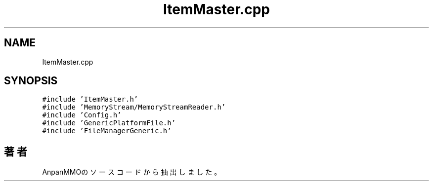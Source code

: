 .TH "ItemMaster.cpp" 3 "2018年12月20日(木)" "AnpanMMO" \" -*- nroff -*-
.ad l
.nh
.SH NAME
ItemMaster.cpp
.SH SYNOPSIS
.br
.PP
\fC#include 'ItemMaster\&.h'\fP
.br
\fC#include 'MemoryStream/MemoryStreamReader\&.h'\fP
.br
\fC#include 'Config\&.h'\fP
.br
\fC#include 'GenericPlatformFile\&.h'\fP
.br
\fC#include 'FileManagerGeneric\&.h'\fP
.br

.SH "著者"
.PP 
 AnpanMMOのソースコードから抽出しました。
